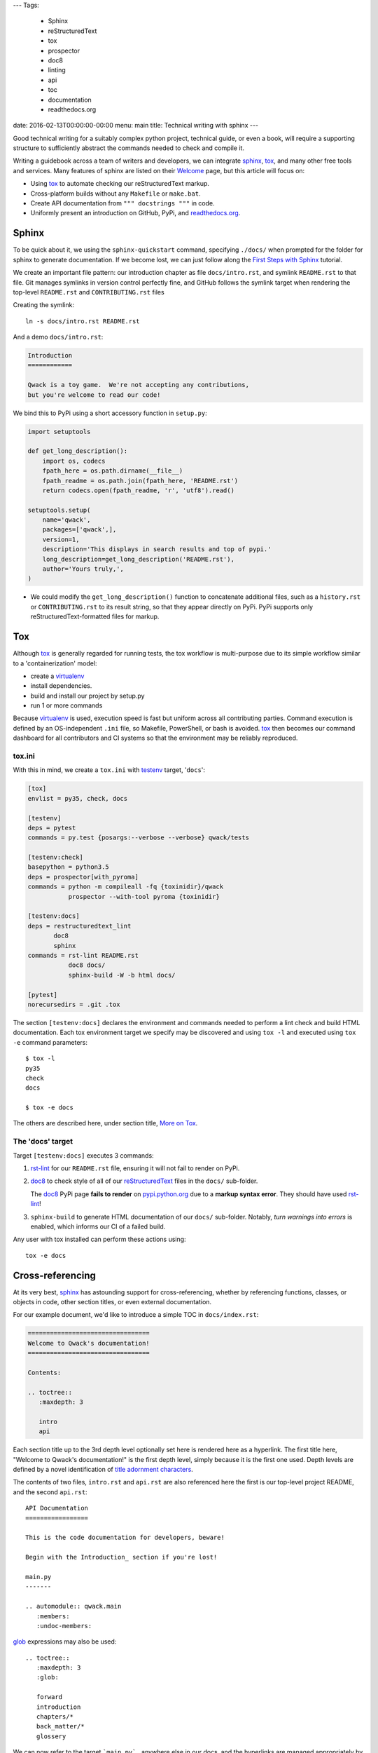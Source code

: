 ---
Tags:

    - Sphinx
    - reStructuredText
    - tox
    - prospector
    - doc8
    - linting
    - api
    - toc
    - documentation
    - readthedocs.org

date: 2016-02-13T00:00:00-00:00
menu: main
title: Technical writing with sphinx
---

Good technical writing for a suitably complex python project, technical guide,
or even a book, will require a supporting structure to sufficiently abstract
the commands needed to check and compile it.

Writing a guidebook across a team of writers and developers, we can integrate
sphinx_, tox_, and many other free tools and services.  Many features of
sphinx are listed on their `Welcome <http://www.sphinx-doc.org/en/stable/>`_
page, but this article will focus on:

- Using tox_ to automate checking our reStructuredText markup.
- Cross-platform builds without any ``Makefile`` or ``make.bat``.
- Create API documentation from ``""" docstrings """`` in code.
- Uniformly present an introduction on GitHub, PyPi, and readthedocs.org_.

Sphinx
------

To be quick about it, we using the ``sphinx-quickstart`` command, specifying
``./docs/`` when prompted for the folder for sphinx to generate documentation.
If we become lost, we can just follow along the `First Steps with Sphinx
<http://www.sphinx-doc.org/en/stable/tutorial.html>`_ tutorial.

We create an important file pattern: our introduction chapter as file
``docs/intro.rst``, and symlink ``README.rst`` to that file.  Git manages
symlinks in version control perfectly fine, and GitHub follows the symlink
target when rendering the top-level ``README.rst`` and ``CONTRIBUTING.rst``
files

Creating the symlink::

        ln -s docs/intro.rst README.rst

And a demo ``docs/intro.rst``:

.. code:: rst

        Introduction
        ============

        Qwack is a toy game.  We're not accepting any contributions,
        but you're welcome to read our code!

We bind this to PyPi using a short accessory function in ``setup.py``:

.. code:: python

       import setuptools

       def get_long_description():
           import os, codecs
           fpath_here = os.path.dirname(__file__)
           fpath_readme = os.path.join(fpath_here, 'README.rst')
           return codecs.open(fpath_readme, 'r', 'utf8').read()

       setuptools.setup(
           name='qwack',
           packages=['qwack',],
           version=1,
           description='This displays in search results and top of pypi.'
           long_description=get_long_description('README.rst'),
           author='Yours truly,',
       )

- We could modify the ``get_long_description()`` function to concatenate
  additional files, such as a ``history.rst`` or ``CONTRIBUTING.rst`` to
  its result string, so that they appear directly on PyPi.  PyPi supports
  only reStructuredText-formatted files for markup.


Tox
---

Although tox_ is generally regarded for running tests, the tox workflow
is multi-purpose due to its simple workflow similar to a 'containerization'
model:

- create a virtualenv_
- install dependencies.
- build and install our project by setup.py
- run 1 or more commands

Because virtualenv_ is used, execution speed is fast but uniform across all
contributing parties.  Command execution is defined by an OS-independent
``.ini`` file, so Makefile, PowerShell, or bash is avoided.  tox_ then
becomes our command dashboard for all contributors and CI systems so that
the environment may be reliably reproduced.

tox.ini
```````

With this in mind, we create a ``tox.ini`` with testenv_ target, '``docs``':

.. code:: ini

        [tox]
        envlist = py35, check, docs

        [testenv]
        deps = pytest
        commands = py.test {posargs:--verbose --verbose} qwack/tests

        [testenv:check]
        basepython = python3.5
        deps = prospector[with_pyroma]
        commands = python -m compileall -fq {toxinidir}/qwack
                   prospector --with-tool pyroma {toxinidir}

        [testenv:docs]
        deps = restructuredtext_lint
               doc8
               sphinx
        commands = rst-lint README.rst
                   doc8 docs/
                   sphinx-build -W -b html docs/

        [pytest]
        norecursedirs = .git .tox

The section ``[testenv:docs]`` declares the environment and commands needed
to perform a lint check and build HTML documentation.  Each tox environment
target we specify may be discovered and using ``tox -l`` and executed using
``tox -e`` command parameters::

        $ tox -l
        py35
        check
        docs

        $ tox -e docs


The others are
described here, under section title, `More on Tox`_.

The 'docs' target
`````````````````

Target ``[testenv:docs]`` executes 3 commands:

#. rst-lint_ for our ``README.rst`` file, ensuring it will not fail to
   render on PyPi.

#. doc8_ to check style of all of our reStructuredText_ files in
   the ``docs/`` sub-folder. 

   The doc8_ PyPi page **fails to render** on `pypi.python.org
   <https://pypi.python.org/pypi/doc8/0.6.0>`_ due to a **markup syntax
   error**.  They should have used rst-lint_!

#. ``sphinx-build`` to generate HTML documentation of our ``docs/``
   sub-folder.  Notably, *turn warnings into errors* is enabled, which
   informs our CI of a failed build.

Any user with tox installed can perform these actions using::

   tox -e docs

Cross-referencing
-----------------

At its very best, sphinx_ has astounding support for cross-referencing,
whether by referencing functions, classes, or objects in code, other
section titles, or even external documentation.

For our example document, we'd like to introduce a simple TOC in
``docs/index.rst``:

.. code:: rst

        =================================
        Welcome to Qwack's documentation!
        =================================

        Contents:

        .. toctree::
           :maxdepth: 3

           intro
           api

Each section title up to the 3rd depth level optionally set here is rendered
here as a hyperlink.  The first title here, "Welcome to Qwack's documentation!"
is the first depth level, simply because it is the first one used. Depth levels
are defined by a novel identification of `title adornment characters
<http://docutils.sourceforge.net/docs/ref/rst/restructuredtext.html#sections>`_.

The contents of two files, ``intro.rst`` and ``api.rst`` are also referenced
here the first is our top-level project README, and the second ``api.rst``::

        API Documentation
        =================

        This is the code documentation for developers, beware!

        Begin with the Introduction_ section if you're lost!

        main.py
        -------

        .. automodule:: qwack.main
           :members:
           :undoc-members:

       
glob_ expressions may also be used::

  
        .. toctree::
           :maxdepth: 3
           :glob:

           forward
           introduction
           chapters/*
           back_matter/*
           glossery


We can now refer to the target ```main.py`_`` anywhere else in our docs,
and the hyperlinks are managed appropriately by their title.  We can also
make reference to our API documentation, or even standard python
documentation::

        This is a context manager for :func:`tty.setcbreak`.

This is made possible with intersphinx_, external references made outside of
sphinx may also be checked by adding the ``sphinx-build`` argument
``-blinkcheck``, this can ensure links to external resources are verified at
the time of the build or publication date.

Extensions
----------

Sphinx extensions such as sphinx-issues_ adds *domains*, such as
``:ghissue:`29``` to refer to pull requests or issue numbers on GitHub.
sphinx_paramlinks_ extends api links even further to allow referencing
function arguments, For example::

        The :paramref:`Terminal.get_location.timeout` keyword argument can be
        specified to return coordinates (-1, -1) after a blocking timeout.

Unlike their "Markdown-flavored" derivatives, these *domains* allow rendering
through unsupported extensions.  More extensions can be found by querying
pypi.org for the term, 'sphinxcontrib_'.

readthedocs.org
---------------

The ``docs/conf.py`` file created using ``sphinx-quickstart`` and publishing
to GitHub are the only two requirements needed to use readthedocs.org_.

As a bonus, readthedocs.org_ can create a PDF file for us, which would
otherwise require installing LaTeX on our local workstation which can be
difficult, even for developers!

If we like the way readthedocs.org_ looks, we can install the
sphinx_rtd_theme_ dependency and build the same HTML/css format locally.

Advanced Sphinx
---------------

What we've covered here is something like a follow-up to the
`Documenting Your Project Using Sphinx
<https://pythonhosted.org/an_example_pypi_project/sphinx.html>`_ article,
so please give it a read if you are new to sphinx_ or reStructuredText.

You can use sphinx to document many languages other than Python, most
certainly the built-in C, C++, and javascript `domains
<http://www.sphinx-doc.org/en/stable/domains.html>`_ and others by
extension, such as `scala
<https://pythonhosted.org/sphinxcontrib-scaladomain/>`_, `java
<https://bronto.github.io/javasphinx/>`_, or `Go
<https://pypi.python.org/pypi/sphinxcontrib-golangdomain>`_.

More on Tox
-----------

Reviewing the ``tox.ini`` listed earlier, we see a pytest_ command
from our testenv_ section, as suggested by the tox guide section,
`General tips and tricks`_.

Notably, we make use of ``{posargs}`` so that we can change our test argument
signature by escaping with the traditional getopt_ delimiter ``--``::

    tox -epy35 -- --looponfail --exitfirst qwack/tests/core.py

There are currently over 22,000 ``tox.ini`` file examples on GitHub using the
query, '`filename:tox.ini <https://github.com/search?q=filename%3Atox.ini>`_'.
Some of them are rather creative.

Code Linting
````````````

The tox target, ``check`` first compiles all of the python files.  This is
the fastest and simplest form of Syntax checking -- if the file cannot be
byte-compiled, then this target will exit and alert early.

Then, the prospector_ tool is invoked, which front-ends several useful static
analysis and style guide-enforcing programs.  With prospector_, we declare an
explicit list of exclusions to the rules that you wish for your team, such as
changing the "80-column" rule of pep8 to 120, or adjusting mccabe complexity
values in the optional file, ``.landscape.yaml``

.. code:: yaml

        inherits:
            - strictness_veryhigh

        ignore-patterns:
            - (^|/)\..+
            - ^docs/
            - ^build/
            - ^qwack/tests

        pep8:
          options:
              max-line-length: 120

        pylint:
            options:
                ignored-classes: pytest
                good-names: _,ks,fd
                persistent: no

            disable:
                - protected-access
                - too-few-public-methods
                - star-args
                - wrong-import-order
                - wrong-import-position
                - ungrouped-imports

Contributors then have no doubt about which style rules are enforced, this
file becomes a contract among developers and enforced by our CI.  The same
review process for code changes are used to propose changes.

By using GitHub, the cloud service https://landscape.io can benefit us with
archive access to HTML reports, without installing any of these tools on our
workstation.

Closing remarks
---------------

Although the tools we've used are written in python, we don't require knowing
the python language to use them.  This article is rendered by a program written
in go, for example.  By using tox_, we reduce the knowledge barrier for
contributions and ensure consistent behavior between team members and their
windows, mac, or linux server platforms.

By separating our editor and builder, as well as our content from presentation,
we allow multiple contributors to work on all of these parts independently.
Through version control and workflows offered by basic web services, we achieve
more discipline of quality and efficiency through these tools than even the
most premium "Office" software suites can offer.

.. _sphinx: http://sphinx-doc.org 
.. _sphinx-issues: https://pypi.python.org/pypi/sphinx-issues
.. _readthedocs.org: https://readthedocs.org/
.. _sphinx_paramlinks: https://pypi.python.org/pypi/sphinx-paramlinks
.. _sphinxcontrib: https://pypi.python.org/pypi?%3Aaction=search&term=sphinxcontrib&submit=search
.. _intersphinx: http://www.sphinx-doc.org/en/stable/tutorial.html#intersphinx
.. _reStructuredText: http://docutils.sourceforge.net/docs/ref/rst/restructuredtext.html
.. _testenv: http://testrun.org/tox/latest/example/basic.html#a-simple-tox-ini-default-environments
.. _tox: https://tox.readthedocs.org/en/latest/
.. _doc8: https://pypi.python.org/pypi/doc8/
.. _rst-lint: https://pypi.python.org/pypi/restructuredtext_lint
.. _pytest: http://pytest.org/latest/
.. _prospector: https://pypi.python.org/pypi/prospector
.. _virtualenv: http://virtualenv.readthedocs.org/en/latest/
.. _`General tips and tricks`: <https://tox.readthedocs.org/en/latest/example/general.html#general-tips-and-tricks>
.. _glob: https://en.wikipedia.org/wiki/Glob_%28programming%29
.. _sphinx_rtd_theme: https://pypi.python.org/pypi/sphinx_rtd_theme
.. _getopt: http://man7.org/linux/man-pages/man1/getopt.1.html#DESCRIPTION
